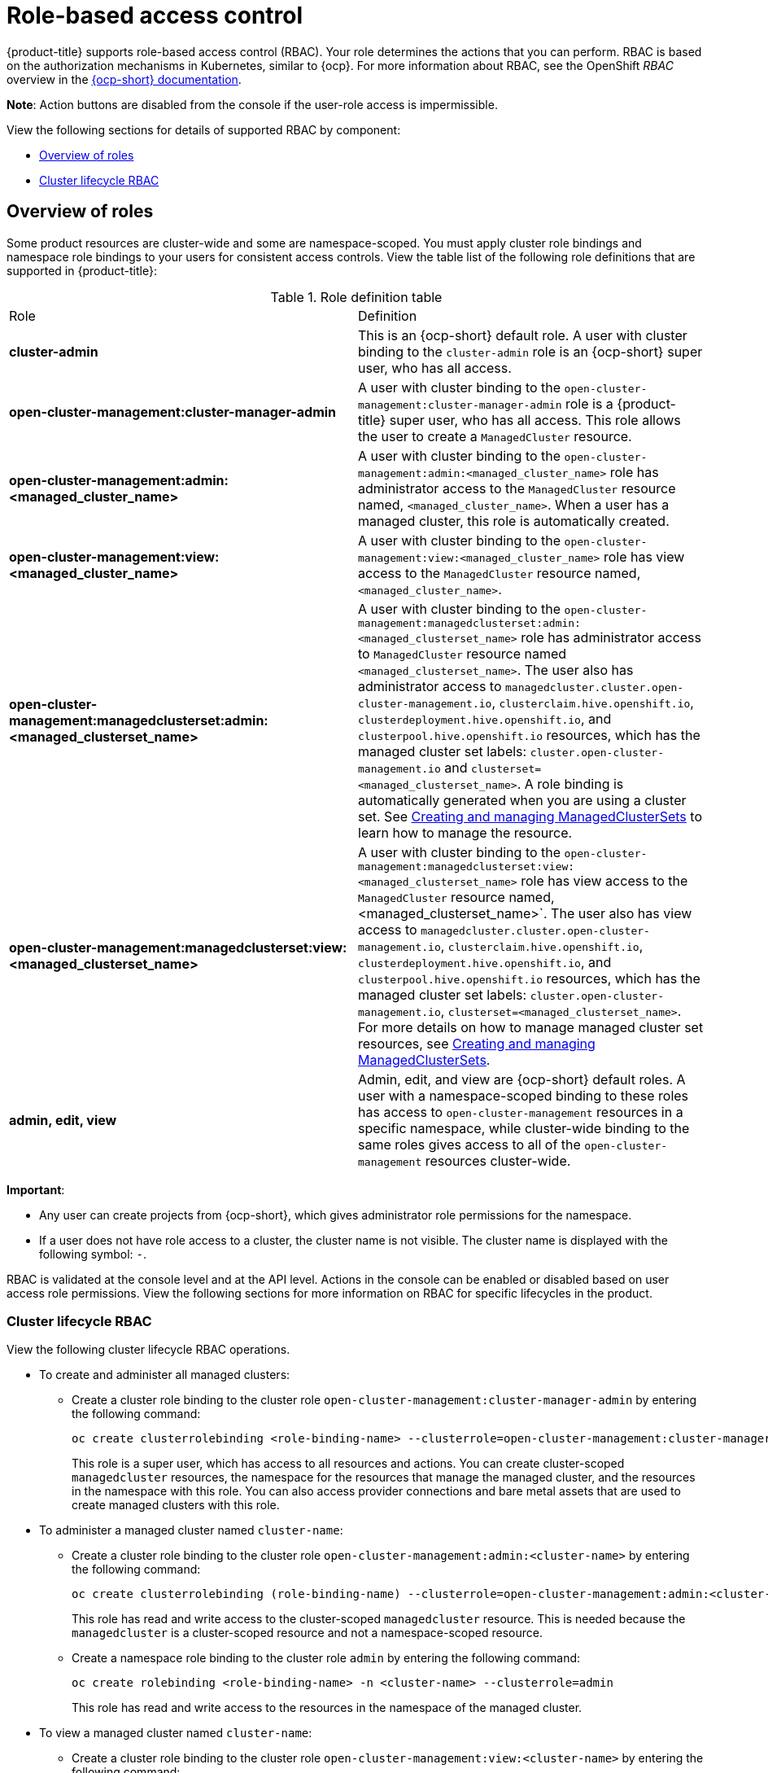 [#mce-role-based-access-control]
= Role-based access control

{product-title} supports role-based access control (RBAC). Your role determines the actions that you can perform. RBAC is based on the authorization mechanisms in Kubernetes, similar to {ocp}. For more information about RBAC, see the OpenShift _RBAC_ overview in the https://docs.openshift.com/container-platform/4.11/authentication/using-rbac.html[{ocp-short} documentation].

*Note*: Action buttons are disabled from the console if the user-role access is impermissible.

View the following sections for details of supported RBAC by component:

* <<overview-of-roles,Overview of roles>>
* <<cluster-lifecycle-RBAC,Cluster lifecycle RBAC>>

[#overview-of-roles]
== Overview of roles

Some product resources are cluster-wide and some are namespace-scoped. You must apply cluster role bindings and namespace role bindings to your users for consistent access controls. View the table list of the following role definitions that are supported in {product-title}:

.Role definition table
|===
| Role | Definition
| *cluster-admin*
| This is an {ocp-short} default role. A user with cluster binding to the `cluster-admin` role is an {ocp-short} super user, who has all access. 
| *open-cluster-management:cluster-manager-admin*
| A user with cluster binding to the `open-cluster-management:cluster-manager-admin` role is a {product-title} super user, who has all access. This role allows the user to create a `ManagedCluster` resource.

//might not have provision role, but there might be self-provision where the user can create any project and objects in the project (Jian will double check and confirm), cluster-wide ability to manage clusters
//add provision cluster role
//| *open-cluster-management:cluster-provisoner*
//| A user with cluster 

//add roles for machine clusterpools, kubernetes admin and view roles (no new roles should be added tho)
//is a ns role required? when a user is bound to a role, cluster role bindings are created in the cluster ns (James-only using clusterset?) , it'll bind to admin
//and view in a specific namespace. Clusterset is a "beta feature" featured flags that would need to be enabled

| *open-cluster-management:admin:<managed_cluster_name>*
| A user with cluster binding to the `open-cluster-management:admin:<managed_cluster_name>` role has administrator access to the `ManagedCluster` resource named,  `<managed_cluster_name>`. When a user has a managed cluster, this role is automatically created.

| *open-cluster-management:view:<managed_cluster_name>*
| A user with cluster binding to the `open-cluster-management:view:<managed_cluster_name>` role has view access to the `ManagedCluster` resource named,  `<managed_cluster_name>`.

| *open-cluster-management:managedclusterset:admin:<managed_clusterset_name>*
| A user with cluster binding to the `open-cluster-management:managedclusterset:admin:<managed_clusterset_name>` role has administrator access to `ManagedCluster` resource named `<managed_clusterset_name>`. The user also has administrator access to `managedcluster.cluster.open-cluster-management.io`, `clusterclaim.hive.openshift.io`, `clusterdeployment.hive.openshift.io`, and `clusterpool.hive.openshift.io` resources, which has the managed cluster set labels: `cluster.open-cluster-management.io` and `clusterset=<managed_clusterset_name>`. A role binding is automatically generated when you are using a cluster set. See xref:../cluster_lifecycle/managedclustersets_intro.adoc#managedclustersets-intro[Creating and managing ManagedClusterSets] to learn how to manage the resource.

| *open-cluster-management:managedclusterset:view:<managed_clusterset_name>*
| A user with cluster binding to the `open-cluster-management:managedclusterset:view:<managed_clusterset_name>` role has view access to the `ManagedCluster` resource named, <managed_clusterset_name>`. The user also has view access to `managedcluster.cluster.open-cluster-management.io`, `clusterclaim.hive.openshift.io`, `clusterdeployment.hive.openshift.io`, and `clusterpool.hive.openshift.io` resources, which has the managed cluster set labels: `cluster.open-cluster-management.io`, `clusterset=<managed_clusterset_name>`. For more details on how to manage managed cluster set resources, see xref:../cluster_lifecycle/managedclustersets_intro.adoc#managedclustersets-intro[Creating and managing ManagedClusterSets].

| *admin, edit, view*
| Admin, edit, and view are {ocp-short} default roles. A user with a namespace-scoped binding to these roles has access to `open-cluster-management` resources in a specific namespace, while cluster-wide binding to the same roles gives access to all of the `open-cluster-management` resources cluster-wide.
|===

*Important*:

* Any user can create projects from {ocp-short}, which gives administrator role permissions for the namespace.

* If a user does not have role access to a cluster, the cluster name is not visible. The cluster name is displayed with the following symbol: `-`.

//what are the recommended roles for each pillar in ACM? who can access secrets (credentials and provider connections),
//which roles can delete and manage a cluster [provide access for other users to manage a cluster] Can you see secrets within a ns w/Kubernetes
//replace content in the permissions table with content from previously asked questions
//add a section on WHO can create clusters, show oc commands to complete the tasks presented. Similar format to the cluster lifecycle section; adding instructions onto respective page


RBAC is validated at the console level and at the API level. Actions in the console can be enabled or disabled based on user access role permissions. View the following sections for more information on RBAC for specific lifecycles in the product.

[#cluster-lifecycle-RBAC]
=== Cluster lifecycle RBAC

View the following cluster lifecycle RBAC operations.

* To create and administer all managed clusters:

** Create a cluster role binding to the cluster role `open-cluster-management:cluster-manager-admin` by entering the following command:
+
----
oc create clusterrolebinding <role-binding-name> --clusterrole=open-cluster-management:cluster-manager-admin
----
+
This role is a super user, which has access to all resources and actions. You can create cluster-scoped `managedcluster` resources, the namespace for the resources that manage the managed cluster, and the resources in the namespace with this role. You can also access provider connections and bare metal assets that are used to create managed clusters with this role.


* To administer a managed cluster named `cluster-name`:

** Create a cluster role binding to the cluster role `open-cluster-management:admin:<cluster-name>` by entering the following command:
+
----
oc create clusterrolebinding (role-binding-name) --clusterrole=open-cluster-management:admin:<cluster-name>
----
+
This role has read and write access to the cluster-scoped `managedcluster` resource. This is needed because the `managedcluster` is a cluster-scoped resource and not a namespace-scoped resource.

** Create a namespace role binding to the cluster role `admin` by entering the following command:
+
----
oc create rolebinding <role-binding-name> -n <cluster-name> --clusterrole=admin
----
+
This role has read and write access to the resources in the namespace of the managed cluster.


* To view a managed cluster named `cluster-name`:

** Create a cluster role binding to the cluster role `open-cluster-management:view:<cluster-name>` by entering the following command:
+
----
oc create clusterrolebinding <role-binding-name> --clusterrole=open-cluster-management:view:<cluster-name>
----
+
This role has read access to the cluster-scoped `managedcluster` resource. This is needed because the `managedcluster` is a cluster-scoped resource and not a namespace-scoped resource.


** Create a namespace role binding to the cluster role `view` by entering the following command:
+
----
oc create rolebinding <role-binding-name> -n <cluster-name> --clusterrole=view
----
+
This role has read-only access to the resources in the namespace of the managed cluster.

* View a list of the managed clusters that you can access by entering the following command:
+
----
oc get managedclusters.clusterview.open-cluster-management.io
----
+
This command is used by administrators and users without cluster administrator privileges.

* View a list of the managed cluster sets that you can access by entering the following command:
+
----
oc get managedclustersets.clusterview.open-cluster-management.io
----
+
This command is used by administrators and users without cluster administrator privileges.

[#cluster-pools-rbac]
==== Cluster pools RBAC

View the following cluster pool RBAC operations.

* To use cluster pool provision clusters:

** As a cluster administrator, create a managed cluster set and grant administrator permission to roles by adding the role to the group.
*** Grant `admin` permission to the `server-foundation-clusterset` managed cluster set with the following command:
+
----
oc adm policy add-cluster-role-to-group open-cluster-management:clusterset-admin:server-foundation-clusterset 
server-foundation-team-admin
----

*** Grant `view` permission to the `server-foundation-clusterset` managed cluster set with the following command:
+
----
oc adm policy add-cluster-role-to-group open-cluster-management:clusterset-view:server-foundation-clusterset server-foundation-team-user
----

** Create a namespace for the cluster pool, `server-foundation-clusterpool`.

*** Grant `admin` permission to `server-foundation-clusterpool` for the `server-foundation-team-admin` by running the following commands:
+
----
oc adm new-project server-foundation-clusterpool

oc adm policy add-role-to-group admin server-foundation-team-admin --namespace  server-foundation-clusterpool
----

** As a team administrator, create a cluster pool named `ocp46-aws-clusterpool` with a cluster set label, `cluster.open-cluster-management.io/clusterset=server-foundation-clusterset` in the cluster pool namespace. 

*** The `server-foundation-webhook` checks if the cluster pool has the cluster set label, and if the user has permission to create cluster pools in the cluster set.

*** The `server-foundation-controller` grants `view` permission to the `server-foundation-clusterpool` namespace for `server-foundation-team-user`.

** When a cluster pool is created, the cluster pool creates a `clusterdeployment`.

*** The `server-foundation-controller` grants `admin` permission to the `clusterdeployment` namespace for `server-foundation-team-admin`.

*** The `server-foundation-controller` grants `view` permission `clusterdeployment` namespace for `server-foundation-team-user`.
+
*Note*: As a `team-admin` and `team-user`, you have `admin` permission to the `clusterpool`, `clusterdeplyment`, and `clusterclaim`.

//clarify how these actions relate to our product; recently changed Actions to Resource for accuracy
View the following console and API RBAC tables for cluster lifecycle:

.Console RBAC table for cluster lifecycle
|===
| Resource | Admin | Edit | View 

| Clusters
| read, update, delete
| -
| read

| Cluster sets
| get, update, bind, join
| edit role not mentioned
| get


| Managed clusters
| read, update, delete
| no edit role mentioned
| get

| Provider connections
| create, read, update, and delete
| -
| read

| Bare metal asset
| create, read, update, delete
| -
| read
|===

.API RBAC table for cluster lifecycle
|===
| API | Admin | Edit | View


| managedclusters.cluster.open-cluster-management.io  

_You can use `mcl` (singular) or `mcls` (plural) in commands for this API._
| create, read, update, delete
| read, update
| read

| managedclusters.view.open-cluster-management.io

_You can use `mcv` (singular) or `mcvs` (plural) in commands for this API._
| read
| read
| read

| managedclusters.register.open-cluster-management.io/accept
| update
| update
| 

| managedclusterset.cluster.open-cluster-management.io  

_You can use `mclset` (singular) or `mclsets` (plural) in commands for this API._
| create, read, update, delete
| read, update
| read

| managedclustersets.view.open-cluster-management.io
| read
| read
| read

| managedclustersetbinding.cluster.open-cluster-management.io  

_You can use `mclsetbinding` (singular) or `mclsetbindings` (plural) in commands for this API._
| create, read, update, delete
| read, update
| read

| baremetalassets.inventory.open-cluster-management.io
| create, read, update, delete
| read, update
| read

| klusterletaddonconfigs.agent.open-cluster-management.io
| create, read, update, delete
| read, update
| read

| managedclusteractions.action.open-cluster-management.io
| create, read, update, delete
| read, update
| read

| managedclusterviews.view.open-cluster-management.io
| create, read, update, delete
| read, update
| read

| managedclusterinfos.internal.open-cluster-management.io
| create, read, update, delete
| read, update
| read

| manifestworks.work.open-cluster-management.io
| create, read, update, delete
| read, update
| read

| submarinerconfigs.submarineraddon.open-cluster-management.io
| create, read, update, delete
| read, update
| read

| placements.cluster.open-cluster-management.io
| create, read, update, delete
| read, update
| read
|===

[#credentials-role-based-access-control]
=== Credentials role-based access control

The access to credentials is controlled by Kubernetes. Credentials are stored and secured as Kubernetes secrets. The following permissions apply to accessing secrets in {product-title}:

* Users with access to create secrets in a namespace can create credentials.
* Users with access to read secrets in a namespace can also view credentials.
* Users with the Kubernetes cluster roles of `admin` and `edit` can create and edit secrets.
* Users with the Kubernetes cluster role of `view` cannot view secrets because reading the contents of secrets enables access to service account credentials.